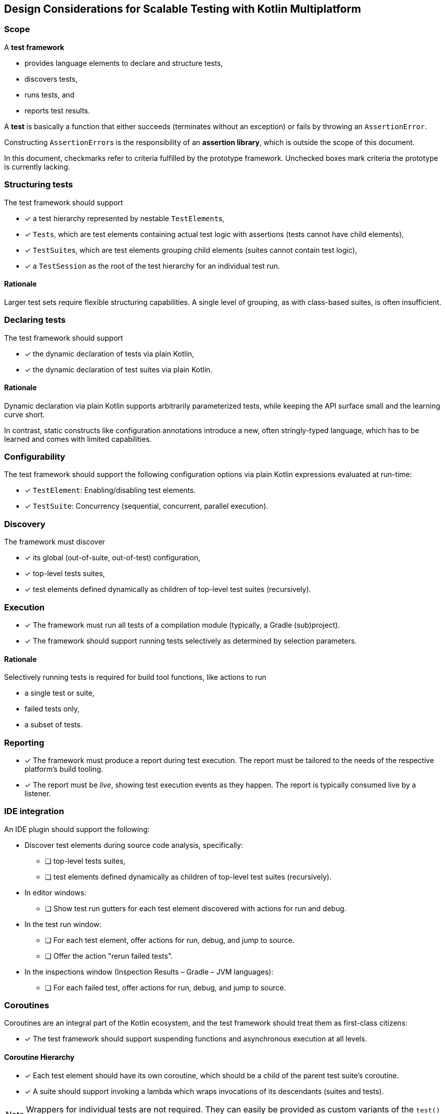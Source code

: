 == Design Considerations for Scalable Testing with Kotlin Multiplatform

=== Scope

A *test framework*

* provides language elements to declare and structure tests,
* discovers tests,
* runs tests, and
* reports test results.

A *test* is basically a function that either succeeds (terminates without an exception) or fails by throwing an `AssertionError`.

Constructing ``AssertionError``s is the responsibility of an *assertion library*, which is outside the scope of this document.

In this document, checkmarks refer to criteria fulfilled by the prototype framework. Unchecked boxes mark criteria the prototype is currently lacking.

=== Structuring tests

The test framework should support

* [x] a test hierarchy represented by nestable ``TestElement``s,
* [x] ``Test``s, which are test elements containing actual test logic with assertions (tests cannot have child elements),
* [x] ``TestSuite``s, which are test elements grouping child elements (suites cannot contain test logic),
* [x] a `TestSession` as the root of the test hierarchy for an individual test run.

==== Rationale

Larger test sets require flexible structuring capabilities. A single level of grouping, as with class-based suites, is often insufficient.

=== Declaring tests

The test framework should support

* [x] the dynamic declaration of tests via plain Kotlin,
* [x] the dynamic declaration of test suites via plain Kotlin.

==== Rationale

Dynamic declaration via plain Kotlin supports arbitrarily parameterized tests, while keeping the API surface small and the learning curve short.

In contrast, static constructs like configuration annotations introduce a new, often stringly-typed language, which has to be learned and comes with limited capabilities.

=== Configurability

The test framework should support the following configuration options via plain Kotlin expressions evaluated at run-time:

* [x] ``TestElement``: Enabling/disabling test elements.
* [x] ``TestSuite``: Concurrency (sequential, concurrent, parallel execution).

=== Discovery

The framework must discover

* [x] its global (out-of-suite, out-of-test) configuration,
* [x] top-level tests suites,
* [x] test elements defined dynamically as children of top-level test suites (recursively).

=== Execution

* [x] The framework must run all tests of a compilation module (typically, a Gradle (sub)project).
* [x] The framework should support running tests selectively as determined by selection parameters.

==== Rationale

Selectively running tests is required for build tool functions, like actions to run

* a single test or suite,
* failed tests only,
* a subset of tests.

=== Reporting

* [x] The framework must produce a report during test execution. The report must be tailored to the needs of the respective platform's build tooling.
* [x] The report must be _live_, showing test execution events as they happen. The report is typically consumed live by a listener.

=== IDE integration

An IDE plugin should support the following:

* Discover test elements during source code analysis, specifically:
** [ ] top-level tests suites,
** [ ] test elements defined dynamically as children of top-level test suites (recursively).
* In editor windows:
** [ ] Show test run gutters for each test element discovered with actions for run and debug.
* In the test run window:
** [ ] For each test element, offer actions for run, debug, and jump to source.
** [ ] Offer the action "rerun failed tests".
* In the inspections window (Inspection Results – Gradle – JVM languages):
** [ ] For each failed test, offer actions for run, debug, and jump to source.

=== Coroutines

Coroutines are an integral part of the Kotlin ecosystem, and the test framework should treat them as first-class citizens:

* [x] The test framework should support suspending functions and asynchronous execution at all levels.

==== Coroutine Hierarchy

* [x] Each test element should have its own coroutine, which should be a child of the parent test suite's coroutine.
* [x] A suite should support invoking a lambda which wraps invocations of its descendants (suites and tests).

NOTE: Wrappers for individual tests are not required. They can easily be provided as custom variants of the `test()` function or custom functions invoked in the body of a test function.

===== Rationale

* A coroutine hierarchy mirroring the suites/tests hierarchy preserves coroutine contexts and supports structured concurrency with safe cancellation.
* Unlike separate "before" and "after" functions for setup and tear-down actions, a wrapping lambda enables using resource management blocks like
** `withContext(...) { ... }`,
** `AutoCloseable.use { ... }`,
** custom wrappers combining any of the above.

==== Tests run in ``kotlinx.coroutines.test.TestScope`` by default

* [ ] By default, tests run in a `kotlinx.coroutines.test.TestScope`, created as a child of the parent coroutine and invoked via `TestScope.runTest`.
+
--
This implies that the following is in effect:

* Single threaded execution
* Virtual time with delay skipping
* 60s timeout (configurable)
* Unhandled exception reporting
* `backgroundScope` with automatic job cancellation after finishing
* `testTimeSource`, and others
--

* Restrictions of top-level `runTest` invocations and https://kotlinlang.org/api/kotlinx.coroutines/kotlinx-coroutines-test/kotlinx.coroutines.test/-test-result/[TestResult] usage on JS should not apply. Instead:
+
--
* [x] ``TestScope``s may appear anywhere in the coroutine hierarchy. Results returned from `runTest` can be ignored.
* [x] ``TestScope``s may be nested.
* [x] Multiple ``TestScope``s per test can be used.
--

References considered:

* https://github.com/Kotlin/kotlinx.coroutines/blob/master/kotlinx-coroutines-test/README.md[kotlinx-coroutines-test README · Kotlin/kotlinx.coroutines]
* https://developer.android.com/kotlin/coroutines/test#testdispatchers[Testing Kotlin coroutines on Android  |  Android Developers]

=== Concurrency configurations

==== A safe default: Run tests sequentially

* [x] The framework should provide a safe default for tests by running them sequentially.

===== Rationale

Some tests rely on shared (global) state, or are sensitive to real-time effects. These include:

* Tests using `Dispatchers.setMain` and `Dispatchers.resetMain` for Compose Multiplatform ``ViewModel``s,
* Tests depending on legacy code,
* Benchmarks.

==== Modern code can use parallelism

* [x] The framework should support running tests concurrently with platform-specific parallelism.

===== Rationale

Tests covering modern, coroutines-based, thread-safe code can run concurrently for better performance.

==== Compartments enable selective concurrency

* The framework should support compartmentalization of top-level suites where
** [x] suites of each compartment execute in isolation from other compartments' suites,
** [x] suites of a compartment execute according to the compartment's configuration regarding sequential or concurrent/parallel execution.

===== Rationale

Tests with different concurrency requirements can live together in one test module. IDE users can selectively run any combination of tests, regardless of their concurrency requirements.

=== Fixtures

The test framework should support fixtures with the following capabilities:

* [x] Fixtures are created lazily. They do not incur a cost in (partial) test runs where they are not used.
* [x] Fixture initialization and tear-down can suspend.
* [x] Fixture tear-down occurs automatically when the closing the test element where they were first used.
* [x] Fixtures, which are of type `AutoCloseable` will be closed automatically.
* [x] A closing function can be defined explicitly for each fixture.

==== Rationale

Test fixtures are used frequently. Using fixtures should be as safe and easy as possible. Scoping and automatically closing fixtures reduces boilerplate and avoids resource leaks.

Suspending fixtures are commonly used with repositories, databases, and other data sources.

=== Platform-Independence

* [x] The framework's API should be in the common source set.
* [x] The framework's functions should work consistently on all platforms.
